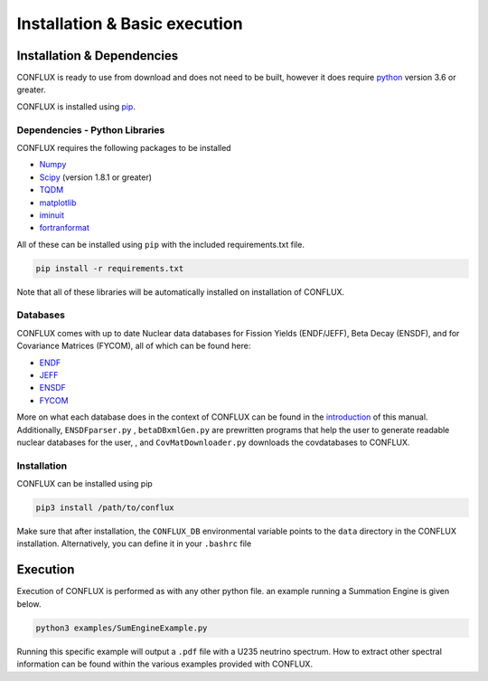 Installation & Basic execution
******************************

Installation & Dependencies
===========================

CONFLUX is ready to use from download and does not need to be built, however it does require python_ version 3.6 or greater.

CONFLUX is installed using pip_. 

.. _python: https://www.python.org/
.. _pip: https://pypi.org/project/pip/

Dependencies - Python Libraries
-------------------------------

CONFLUX requires the following packages to be installed

- Numpy_
- Scipy_ (version 1.8.1 or greater)
- TQDM_
- matplotlib_
- iminuit_
- fortranformat_


.. _Numpy: https://numpy.org/
.. _Scipy: https://scipy.org/
.. _TQDM: https://github.com/tqdm/tqdm
.. _matplotlib: https://matplotlib.org/
.. _iminuit: https://pypi.org/project/iminuit/
.. _fortranformat: https://pypi.org/project/fortranformat/


All of these can be installed using ``pip`` with the included requirements.txt file. 

.. code-block:: bash

    pip install -r requirements.txt


Note that all of these libraries will be automatically installed on installation of CONFLUX. 

Databases
---------

CONFLUX comes with up to date Nuclear data databases for Fission Yields (ENDF/JEFF), Beta Decay (ENSDF), and for Covariance Matrices (FYCOM), all of which can be found here:

- ENDF_
- JEFF_
- ENSDF_
- FYCOM_

.. _ENDF: https://www.nndc.bnl.gov/endf/
.. _JEFF:
.. _ENSDF: https://www.nndc.bnl.gov/ensdf/
.. _FYCOM: https://nucleardata.berkeley.edu/FYCoM/index.html

More on what each database does in the context of CONFLUX can be found in the introduction_ of this manual.
Additionally, ``ENSDFparser.py`` , ``betaDBxmlGen.py`` are prewritten programs that help the user to generate readable nuclear databases for the user, , and ``CovMatDownloader.py`` downloads the covdatabases to CONFLUX. 

.. _introduction: 


Installation
------------

CONFLUX can be installed using pip

.. code-block:: bash

    pip3 install /path/to/conflux

Make sure that after installation, the ``CONFLUX_DB`` environmental variable points to the ``data`` directory in the CONFLUX installation.
Alternatively, you can define it in your ``.bashrc`` file

Execution
=========

Execution of CONFLUX is performed as with any other python file. an example running a Summation Engine is given below.

.. code-block:: bash

    python3 examples/SumEngineExample.py
    
Running this specific example will output a ``.pdf`` file with a U235 neutrino spectrum. How to extract other spectral information can be found within the various examples provided with CONFLUX.
